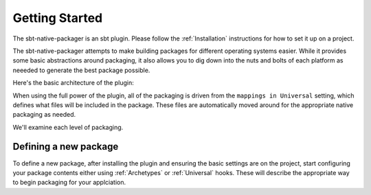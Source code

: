 Getting Started
===============

The sbt-native-packager is an sbt plugin.  Please follow the :ref:`Installation` instructions for how to set it up on a project.

The sbt-native-packager attempts to make building packages for different operating systems easier.  While it provides
some basic abstractions around packaging, it also allows you to dig down into the nuts and bolts of each platform as
neeeded to generate the best package possible.   


Here's the basic architecture of the plugin:

.. image:: https://docs.google.com/drawings/d/1ASOPHY8UUGLDHrYYXFWqfYOuQe5sBioX8GKkeN3Yvd0/pub?w=960&amp;h=720
   :height: 720 px
   :width: 960 px
   :alt: Architecture diagram.

When using the full power of the plugin, all of the packaging is driven from the ``mappings in Universal`` setting, which defines
what files will be included in the package.  These files are automatically moved around for the appropriate native packaging as needed.

We'll examine each level of  packaging.



Defining a new package
~~~~~~~~~~~~~~~~~~~~~~

To define a new package, after installing the plugin and ensuring the basic settings are on the project, start configuring your package contents
either using :ref:`Archetypes` or :ref:`Universal` hooks.  These will describe the appropriate way to begin packaging for your applciation.





